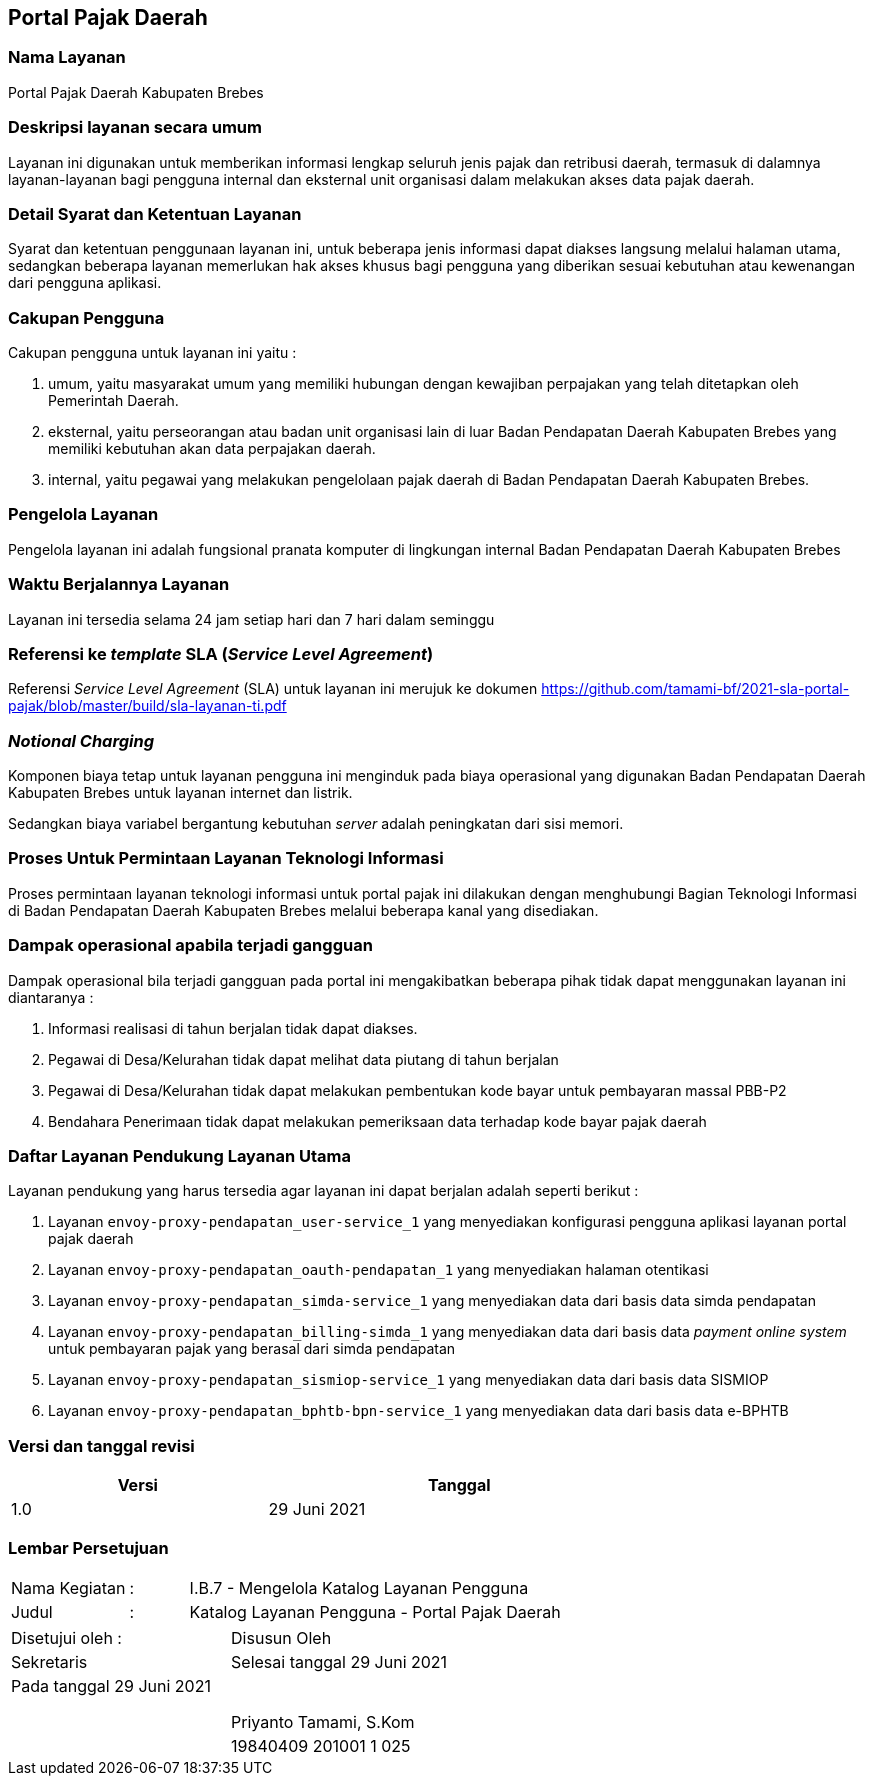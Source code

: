 == Portal Pajak Daerah

=== Nama Layanan

Portal Pajak Daerah Kabupaten Brebes

=== Deskripsi layanan secara umum

Layanan ini digunakan untuk memberikan informasi lengkap seluruh jenis pajak dan retribusi daerah, termasuk di dalamnya layanan-layanan bagi pengguna internal dan eksternal unit organisasi dalam melakukan akses data pajak daerah.

=== Detail Syarat dan Ketentuan Layanan

Syarat dan ketentuan penggunaan layanan ini, untuk beberapa jenis informasi dapat diakses langsung melalui halaman utama, sedangkan beberapa layanan memerlukan hak akses khusus bagi pengguna yang diberikan sesuai kebutuhan atau kewenangan dari pengguna aplikasi.

=== Cakupan Pengguna

Cakupan pengguna untuk layanan ini yaitu : 

. umum, yaitu masyarakat umum yang memiliki hubungan dengan kewajiban perpajakan yang telah ditetapkan oleh Pemerintah Daerah.
. eksternal, yaitu perseorangan atau badan unit organisasi lain di luar Badan Pendapatan Daerah Kabupaten Brebes yang memiliki kebutuhan akan data perpajakan daerah.
. internal, yaitu pegawai yang melakukan pengelolaan pajak daerah di Badan Pendapatan Daerah Kabupaten Brebes.

=== Pengelola Layanan

Pengelola layanan ini adalah fungsional pranata komputer di lingkungan internal Badan Pendapatan Daerah Kabupaten Brebes

=== Waktu Berjalannya Layanan

Layanan ini tersedia selama 24 jam setiap hari dan 7 hari dalam seminggu

=== Referensi ke _template_ SLA (_Service Level Agreement_)

Referensi _Service Level Agreement_ (SLA) untuk layanan ini merujuk ke dokumen https://github.com/tamami-bf/2021-sla-portal-pajak/blob/master/build/sla-layanan-ti.pdf

=== _Notional Charging_

Komponen biaya tetap untuk layanan pengguna ini menginduk pada biaya operasional yang digunakan Badan Pendapatan Daerah Kabupaten Brebes untuk layanan internet dan listrik.

Sedangkan biaya variabel bergantung kebutuhan _server_ adalah peningkatan dari sisi memori.

=== Proses Untuk Permintaan Layanan Teknologi Informasi

Proses permintaan layanan teknologi informasi untuk portal pajak ini dilakukan dengan menghubungi Bagian Teknologi Informasi di Badan Pendapatan Daerah Kabupaten Brebes melalui beberapa kanal yang disediakan.

=== Dampak operasional apabila terjadi gangguan

Dampak operasional bila terjadi gangguan pada portal ini mengakibatkan beberapa pihak tidak dapat menggunakan layanan ini diantaranya :

. Informasi realisasi di tahun berjalan tidak dapat diakses.
. Pegawai di Desa/Kelurahan tidak dapat melihat data piutang di tahun berjalan
. Pegawai di Desa/Kelurahan tidak dapat melakukan pembentukan kode bayar untuk pembayaran massal PBB-P2
. Bendahara Penerimaan tidak dapat melakukan pemeriksaan data terhadap kode bayar pajak daerah

=== Daftar Layanan Pendukung Layanan Utama 

Layanan pendukung yang harus tersedia agar layanan ini dapat berjalan adalah seperti berikut :

. Layanan `envoy-proxy-pendapatan_user-service_1` yang menyediakan konfigurasi pengguna aplikasi layanan portal pajak daerah
. Layanan `envoy-proxy-pendapatan_oauth-pendapatan_1` yang menyediakan halaman otentikasi
. Layanan `envoy-proxy-pendapatan_simda-service_1` yang menyediakan data dari basis data simda pendapatan
. Layanan `envoy-proxy-pendapatan_billing-simda_1` yang menyediakan data dari basis data _payment online system_ untuk pembayaran pajak yang berasal dari simda pendapatan
. Layanan `envoy-proxy-pendapatan_sismiop-service_1` yang menyediakan data dari basis data SISMIOP
. Layanan `envoy-proxy-pendapatan_bphtb-bpn-service_1` yang menyediakan data dari basis data e-BPHTB

=== Versi dan tanggal revisi 

[cols="2,3", width="75%"]
|===
| Versi | Tanggal

| 1.0 | 29 Juni 2021
|===

<<<

=== Lembar Persetujuan

[cols="2,1,8", width="100%", frame=none, grid=none]
|===
| Nama Kegiatan | : | I.B.7 - Mengelola Katalog Layanan Pengguna
| Judul | : | Katalog Layanan Pengguna - Portal Pajak Daerah
|===

[cols="5,5", width="100%", frame=none, grid=none]
|===
^| Disetujui oleh : ^| Disusun Oleh
^| Sekretaris ^| Selesai tanggal 29 Juni 2021
^| Pada tanggal 29 Juni 2021 | 
| |
| |
| |
^| ^| Priyanto Tamami, S.Kom
^| ^| 19840409 201001 1 025
|===